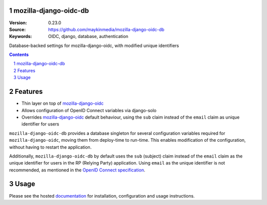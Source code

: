 

.. mozilla_django_oidc_db documentation master file, created by startproject.
   You can adapt this file completely to your liking, but it should at least
   contain the root `toctree` directive.

mozilla-django-oidc-db
======================

:Version: 0.23.0
:Source: https://github.com/maykinmedia/mozilla-django-oidc-db
:Keywords: OIDC, django, database, authentication

|build-status| |coverage| |black|

|python-versions| |django-versions| |pypi-version|

Database-backed settings for mozilla-django-oidc, with modified unique identifiers

.. contents::

.. section-numbering::

Features
========

* Thin layer on top of `mozilla-django-oidc`_
* Allows configuration of OpenID Connect variables via django-solo
* Overrides `mozilla-django-oidc`_ default behaviour, using the ``sub`` claim
  instead of the ``email`` claim as unique identifier for users

``mozilla-django-oidc-db`` provides a database singleton for several configuration
variables required for ``mozilla-django-oidc``, moving them from deploy-time to run-time.
This enables modification of the configuration, without having to restart the application.

Additionally, ``mozilla-django-oidc-db`` by default uses the ``sub`` (subject) claim
instead of the ``email`` claim as the unique identifier for users in the RP (Relying Party) application.
Using ``email`` as the unique identifier is not recommended, as mentioned in the `OpenID Connect specification`_.

Usage
=====

Please see the hosted `documentation`_ for installation, configuration and usage instructions.

.. |build-status| image:: https://github.com/maykinmedia/mozilla-django-oidc-db/workflows/Run%20CI/badge.svg?branch=master
    :target: https://github.com/maykinmedia/mozilla-django-oidc-db/actions?query=workflow%3A%22Run+CI%22+branch%3Amaster

.. |coverage| image:: https://codecov.io/gh/maykinmedia/mozilla-django-oidc-db/branch/master/graph/badge.svg
    :target: https://codecov.io/gh/maykinmedia/mozilla-django-oidc-db
    :alt: Coverage status

.. |black| image:: https://img.shields.io/badge/code%20style-black-000000.svg
    :target: https://github.com/psf/black

.. |python-versions| image:: https://img.shields.io/pypi/pyversions/mozilla_django_oidc_db.svg

.. |django-versions| image:: https://img.shields.io/pypi/djversions/mozilla_django_oidc_db.svg

.. |pypi-version| image:: https://img.shields.io/pypi/v/mozilla_django_oidc_db.svg
    :target: https://pypi.org/project/mozilla_django_oidc_db/

.. |docs| image:: https://readthedocs.org/projects/mozilla-django-oidc-db/badge/?version=latest
    :target: https://mozilla-django-oidc-db.readthedocs.io/en/latest/?badge=latest
    :alt: Documentation Status

.. _mozilla-django-oidc: https://github.com/mozilla/mozilla-django-oidc

.. _OpenID Connect specification: https://openid.net/specs/openid-connect-core-1_0.html#ClaimStability

.. _documentation: https://mozilla-django-oidc-db.readthedocs.io/en/latest/
